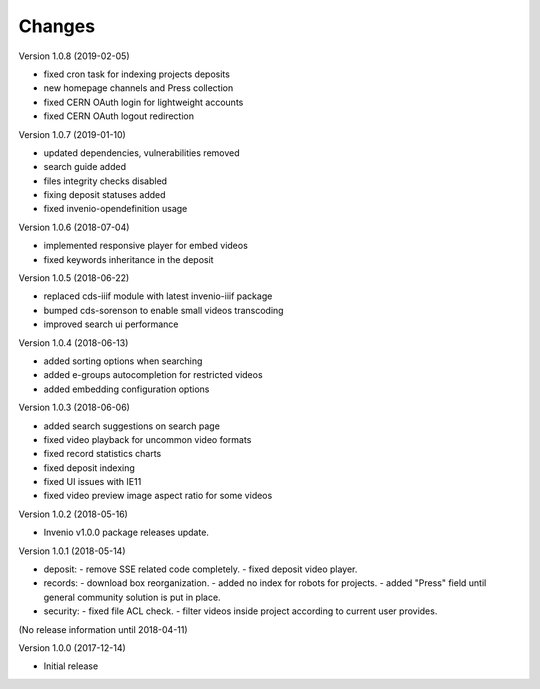 ..
    This file is part of CDS.
    Copyright (C) 2015, 2018 CERN.

    CDS is free software; you can redistribute it
    and/or modify it under the terms of the GNU General Public License as
    published by the Free Software Foundation; either version 2 of the
    License, or (at your option) any later version.

    CDS is distributed in the hope that it will be
    useful, but WITHOUT ANY WARRANTY; without even the implied warranty of
    MERCHANTABILITY or FITNESS FOR A PARTICULAR PURPOSE.  See the GNU
    General Public License for more details.

    You should have received a copy of the GNU General Public License
    along with CDS; if not, write to the
    Free Software Foundation, Inc., 59 Temple Place, Suite 330, Boston,
    MA 02111-1307, USA.

    In applying this license, CERN does not
    waive the privileges and immunities granted to it by virtue of its status
    as an Intergovernmental Organization or submit itself to any jurisdiction.


Changes
=======

Version 1.0.8 (2019-02-05)

- fixed cron task for indexing projects deposits
- new homepage channels and Press collection
- fixed CERN OAuth login for lightweight accounts
- fixed CERN OAuth logout redirection

Version 1.0.7 (2019-01-10)

- updated dependencies, vulnerabilities removed
- search guide added
- files integrity checks disabled
- fixing deposit statuses added
- fixed invenio-opendefinition usage

Version 1.0.6 (2018-07-04)

- implemented responsive player for embed videos
- fixed keywords inheritance in the deposit

Version 1.0.5 (2018-06-22)

- replaced cds-iiif module with latest invenio-iiif package
- bumped cds-sorenson to enable small videos transcoding
- improved search ui performance

Version 1.0.4 (2018-06-13)

- added sorting options when searching
- added e-groups autocompletion for restricted videos
- added embedding configuration options

Version 1.0.3 (2018-06-06)

- added search suggestions on search page
- fixed video playback for uncommon video formats
- fixed record statistics charts
- fixed deposit indexing
- fixed UI issues with IE11
- fixed video preview image aspect ratio for some videos

Version 1.0.2 (2018-05-16)

- Invenio v1.0.0 package releases update.

Version 1.0.1 (2018-05-14)

- deposit:
  - remove SSE related code completely.
  - fixed deposit video player.
- records:
  - download box reorganization.
  - added no index for robots for projects.
  - added "Press" field until general community solution is put in place.
- security:
  - fixed file ACL check.
  - filter videos inside project according to current user provides.

(No release information until 2018-04-11)

Version 1.0.0 (2017-12-14)

- Initial release
